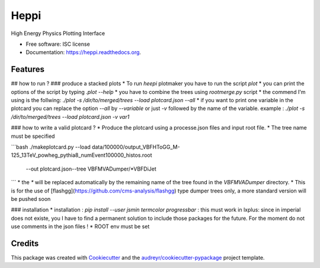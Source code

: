 ===============================
Heppi
===============================

.. image:: https://img.shields.io/pypi/v/heppi.svg
        :target: https://pypi.python.org/pypi/heppi

.. image:: https://img.shields.io/travis/yhaddad/heppi.svg
        :target: https://travis-ci.org/yhaddad/heppi

.. image:: https://readthedocs.org/projects/heppi/badge/?version=latest
        :target: https://readthedocs.org/projects/heppi/?badge=latest
        :alt: Documentation Status


High Energy Physics Plotting Interface

* Free software: ISC license
* Documentation: https://heppi.readthedocs.org.

Features
--------
## how to run ? 
### produce a stacked plots
* To run `heepi` plotmaker you have to run the script `plot`
* you can print the options of the script by typing `.\plot --help`   
* you have to combine the trees using `rootmerge.py` script
* the commend I'm using is the follwing:
`./plot -s /dir/to/merged/trees --load plotcard.json --all`
* if you want to print one variable in the plotcard you can replace the option `--all` by `--variable` or just `-v` followed by the name of the variable.
example : `./plot -s /dir/to/merged/trees --load plotcard.json -v var1`

### how to write a valid plotcard ?
* Produce the plotcard using a processe.json files and input root file. 
* The tree name must be specified

```bash
./makeplotcard.py --load data/100000/output_VBFHToGG_M-125_13TeV_powheg_pythia8_numEvent100000_histos.root\
	          --out plotcard.json\
	          --tree  VBFMVADumper/*VBFDiJet

```
* the `*` will be replaced automatically by the remaining name of the tree found in the `VBFMVADumper` directory.
* This is for the use of [flashgg](https://github.com/cms-analysis/flashgg) type dumper trees only, a more standard version will be pushed soon

### installation
* installation : `pip install --user jsmin termcolor progressbar` : this must work in lxplus:  since in imperial does not existe, you I have to find a permanent solution to include those packages for the future. For the moment do not use comments in the json files !
* ROOT env must be set

Credits
---------

This package was created with Cookiecutter_ and the `audreyr/cookiecutter-pypackage`_ project template.

.. _Cookiecutter: https://github.com/audreyr/cookiecutter
.. _`audreyr/cookiecutter-pypackage`: https://github.com/audreyr/cookiecutter-pypackage
